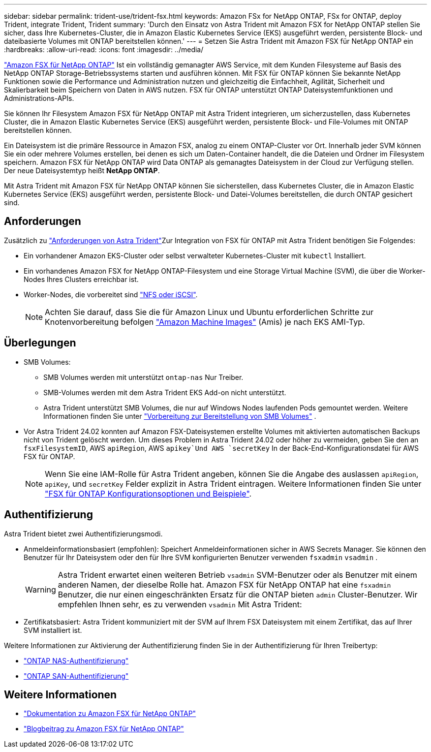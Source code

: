 ---
sidebar: sidebar 
permalink: trident-use/trident-fsx.html 
keywords: Amazon FSx for NetApp ONTAP, FSx for ONTAP, deploy Trident, integrate Trident, Trident 
summary: 'Durch den Einsatz von Astra Trident mit Amazon FSX for NetApp ONTAP stellen Sie sicher, dass Ihre Kubernetes-Cluster, die in Amazon Elastic Kubernetes Service (EKS) ausgeführt werden, persistente Block- und dateibasierte Volumes mit ONTAP bereitstellen können.' 
---
= Setzen Sie Astra Trident mit Amazon FSX für NetApp ONTAP ein
:hardbreaks:
:allow-uri-read: 
:icons: font
:imagesdir: ../media/


[role="lead"]
https://docs.aws.amazon.com/fsx/latest/ONTAPGuide/what-is-fsx-ontap.html["Amazon FSX für NetApp ONTAP"^] Ist ein vollständig gemanagter AWS Service, mit dem Kunden Filesysteme auf Basis des NetApp ONTAP Storage-Betriebssystems starten und ausführen können. Mit FSX für ONTAP können Sie bekannte NetApp Funktionen sowie die Performance und Administration nutzen und gleichzeitig die Einfachheit, Agilität, Sicherheit und Skalierbarkeit beim Speichern von Daten in AWS nutzen. FSX für ONTAP unterstützt ONTAP Dateisystemfunktionen und Administrations-APIs.

Sie können Ihr Filesystem Amazon FSX für NetApp ONTAP mit Astra Trident integrieren, um sicherzustellen, dass Kubernetes Cluster, die in Amazon Elastic Kubernetes Service (EKS) ausgeführt werden, persistente Block- und File-Volumes mit ONTAP bereitstellen können.

Ein Dateisystem ist die primäre Ressource in Amazon FSX, analog zu einem ONTAP-Cluster vor Ort. Innerhalb jeder SVM können Sie ein oder mehrere Volumes erstellen, bei denen es sich um Daten-Container handelt, die die Dateien und Ordner im Filesystem speichern. Amazon FSX für NetApp ONTAP wird Data ONTAP als gemanagtes Dateisystem in der Cloud zur Verfügung stellen. Der neue Dateisystemtyp heißt *NetApp ONTAP*.

Mit Astra Trident mit Amazon FSX für NetApp ONTAP können Sie sicherstellen, dass Kubernetes Cluster, die in Amazon Elastic Kubernetes Service (EKS) ausgeführt werden, persistente Block- und Datei-Volumes bereitstellen, die durch ONTAP gesichert sind.



== Anforderungen

Zusätzlich zu link:../trident-get-started/requirements.html["Anforderungen von Astra Trident"]Zur Integration von FSX für ONTAP mit Astra Trident benötigen Sie Folgendes:

* Ein vorhandener Amazon EKS-Cluster oder selbst verwalteter Kubernetes-Cluster mit `kubectl` Installiert.
* Ein vorhandenes Amazon FSX for NetApp ONTAP-Filesystem und eine Storage Virtual Machine (SVM), die über die Worker-Nodes Ihres Clusters erreichbar ist.
* Worker-Nodes, die vorbereitet sind link:worker-node-prep.html["NFS oder iSCSI"].
+

NOTE: Achten Sie darauf, dass Sie die für Amazon Linux und Ubuntu erforderlichen Schritte zur Knotenvorbereitung befolgen https://docs.aws.amazon.com/AWSEC2/latest/UserGuide/AMIs.html["Amazon Machine Images"^] (Amis) je nach EKS AMI-Typ.





== Überlegungen

* SMB Volumes:
+
** SMB Volumes werden mit unterstützt `ontap-nas` Nur Treiber.
** SMB-Volumes werden mit dem Astra Trident EKS Add-on nicht unterstützt.
** Astra Trident unterstützt SMB Volumes, die nur auf Windows Nodes laufenden Pods gemountet werden. Weitere Informationen finden Sie unter link:../trident-use/trident-fsx-storage-backend.html#prepare-to-provision-smb-volumes["Vorbereitung zur Bereitstellung von SMB Volumes"] .


* Vor Astra Trident 24.02 konnten auf Amazon FSX-Dateisystemen erstellte Volumes mit aktivierten automatischen Backups nicht von Trident gelöscht werden. Um dieses Problem in Astra Trident 24.02 oder höher zu vermeiden, geben Sie den an `fsxFilesystemID`, AWS `apiRegion`, AWS `apikey`Und AWS `secretKey` In der Back-End-Konfigurationsdatei für AWS FSX für ONTAP.
+

NOTE: Wenn Sie eine IAM-Rolle für Astra Trident angeben, können Sie die Angabe des auslassen `apiRegion`, `apiKey`, und `secretKey` Felder explizit in Astra Trident eintragen. Weitere Informationen finden Sie unter link:../trident-use/trident-fsx-examples.html["FSX für ONTAP Konfigurationsoptionen und Beispiele"].





== Authentifizierung

Astra Trident bietet zwei Authentifizierungsmodi.

* Anmeldeinformationsbasiert (empfohlen): Speichert Anmeldeinformationen sicher in AWS Secrets Manager. Sie können den Benutzer für Ihr Dateisystem oder den für Ihre SVM konfigurierten Benutzer verwenden `fsxadmin` `vsadmin` .
+

WARNING: Astra Trident erwartet einen weiteren Betrieb `vsadmin` SVM-Benutzer oder als Benutzer mit einem anderen Namen, der dieselbe Rolle hat. Amazon FSX für NetApp ONTAP hat eine `fsxadmin` Benutzer, die nur einen eingeschränkten Ersatz für die ONTAP bieten `admin` Cluster-Benutzer. Wir empfehlen Ihnen sehr, es zu verwenden `vsadmin` Mit Astra Trident:

* Zertifikatsbasiert: Astra Trident kommuniziert mit der SVM auf Ihrem FSX Dateisystem mit einem Zertifikat, das auf Ihrer SVM installiert ist.


Weitere Informationen zur Aktivierung der Authentifizierung finden Sie in der Authentifizierung für Ihren Treibertyp:

* link:ontap-nas-prep.html["ONTAP NAS-Authentifizierung"]
* link:ontap-san-prep.html["ONTAP SAN-Authentifizierung"]




== Weitere Informationen

* https://docs.aws.amazon.com/fsx/latest/ONTAPGuide/what-is-fsx-ontap.html["Dokumentation zu Amazon FSX für NetApp ONTAP"^]
* https://www.netapp.com/blog/amazon-fsx-for-netapp-ontap/["Blogbeitrag zu Amazon FSX für NetApp ONTAP"^]

